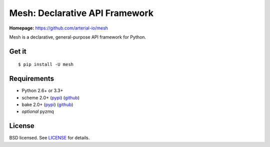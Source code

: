 Mesh: Declarative API Framework
===============================

**Homepage:** `https://github.com/arterial-io/mesh <https://github.com/arterial-io/mesh>`_

Mesh is a declarative, general-purpose API framework for Python.

Get it
------
::

    $ pip install -U mesh

Requirements
------------

- Python 2.6+ or 3.3+
- scheme 2.0+ (`pypi <https://pypi.python.org/pypi/scheme>`_) (`github <https://github.com/arterial-io/scheme>`_)
- bake 2.0+ (`pypi <https://pypi.python.org/pypi/bake>`_) (`github <https://github.com/arterial-io/bake>`_)
- *optional* pyzmq

License
-------

BSD licensed. See `LICENSE <https://github.com/arterial-io/mesh/blob/master/LICENSE>`_ for details.
